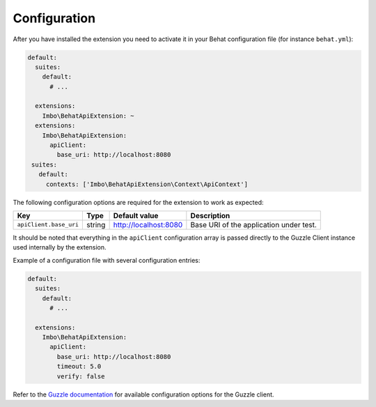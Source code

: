 Configuration
=============

After you have installed the extension you need to activate it in your Behat configuration file (for instance ``behat.yml``):

.. code-block:: yaml

    default:
      suites:
        default:
          # ...

      extensions:
        Imbo\BehatApiExtension: ~
      extensions:
        Imbo\BehatApiExtension:
          apiClient:
            base_uri: http://localhost:8080
     suites:
       default:
         contexts: ['Imbo\BehatApiExtension\Context\ApiContext']        

The following configuration options are required for the extension to work as expected:

======================  ======  =====================  =======================================
Key                     Type    Default value          Description
======================  ======  =====================  =======================================
``apiClient.base_uri``  string  http://localhost:8080  Base URI of the application under test.
======================  ======  =====================  =======================================

It should be noted that everything in the ``apiClient`` configuration array is passed directly to the Guzzle Client instance used internally by the extension.

Example of a configuration file with several configuration entries:

.. code-block:: yaml

    default:
      suites:
        default:
          # ...

      extensions:
        Imbo\BehatApiExtension:
          apiClient:
            base_uri: http://localhost:8080
            timeout: 5.0
            verify: false

Refer to the `Guzzle documentation <http://docs.guzzlephp.org/en/stable/>`_ for available configuration options for the Guzzle client.

